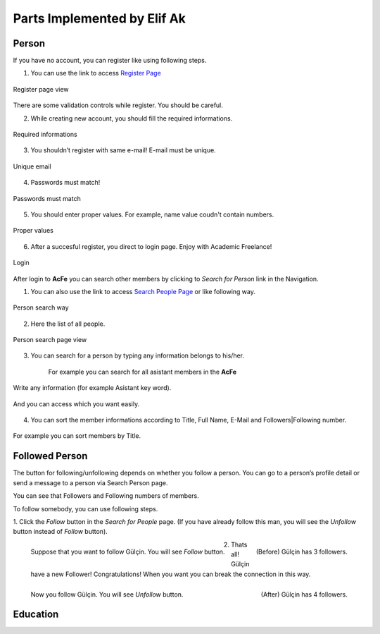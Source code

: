 Parts Implemented by Elif Ak
============================

Person
------
If you have no account, you can register like using following steps.

1. You can use the link to access `Register Page <http://itucsdb1611.mybluemix.net/register>`_

.. figure:: member2/1-register_general.png
      :scale: 50 %
      :align: center
      :alt: Register page view

      Register page view


There are some validation controls while register. You should be careful.

2. While creating new account, you should fill the required informations.

.. figure:: member2/2-validation.png
      :scale: 50 %
      :align: center
      :alt: Required informations

      Required informations



3. You shouldn’t register with same e-mail! E-mail must be unique.

.. figure:: member2/3-unique_email.png
      :scale: 50 %
      :align: center
      :alt: Unique email

      Unique email



4. Passwords must match!

.. figure:: member2/4-match-password.png
      :scale: 50 %
      :align: center
      :alt: Passwords must match

      Passwords must match



5. You should enter proper values. For example, name value coudn't contain numbers.

.. figure:: member2/5-proper-values.png
      :scale: 50 %
      :align: center
      :alt: Proper values

      Proper values



6. After a succesful register, you direct to login page. Enjoy with Academic Freelance!

.. figure:: member2/6-login.png
      :scale: 50 %
      :align: center
      :alt: Login

      Login


After login to **AcFe** you can search other members by clicking to *Search for Person* link in the Navigation.

1. You can also use the link to access `Search People Page <http://itucsdb1611.mybluemix.net/people_search>`_ or like following way.


.. figure:: member2/7-searchpeople.png
      :scale: 50 %
      :align: center
      :alt: Person search way

      Person search way

2. Here the list of all people.


.. figure:: member2/8-list_people.png
      :scale: 50 %
      :align: center
      :alt: Person search page view

      Person search page view

3. You can search for a person by typing any information belongs to his/her.

	For example you can search for all asistant members in the **AcFe**


.. figure:: member2/9-filtering.png
      :scale: 50 %
      :align: center
      :alt: Person search by filtering

      Write any information (for example Asistant key word).

.. figure:: member2/10-filtering_result.png
      :scale: 50 %
      :align: center
      :alt: Person search by filtering result

      And you can access which you want easily.


4. You can sort the member informations according to Title, Full Name, E-Mail and Followers|Following number.


.. figure:: member2/11-sorting_result.png
      :scale: 50 %
      :align: center
      :alt: Person sorting

      For example you can sort members by Title.


Followed Person
---------------

The button for following/unfollowing depends on whether you follow a person.
You can go to a person’s profile detail or send a message to a person via Search Person page.


You can see that Followers and Following numbers of members.

To follow somebody, you can use following steps.

1. Click the *Follow* button in the *Search for People* page.
(If you have already follow this man, you will see the *Unfollow* button instead of *Follow* button).


.. figure:: member2/12-before_following.png
      :scale: 50 %
      :align: left
      :alt: Person follow

      Suppose that you want to follow Gülçin. You will see *Follow* button.

.. figure:: member2/13-before_following_numbers.png
      :scale: 50 %
      :align: right
      :alt: Person follow number before

      (Before) Gülçin has 3 followers.


2. Thats all! Gülçin have a new Follower! Congratulations! When you want you can break the connection in this way.


.. figure:: member2/14-follow.png
      :scale: 50 %
      :align: left
      :alt: Person follow before

      Now you follow Gülçin. You will see *Unfollow* button.

.. figure:: member2/12-follow.png
      :scale: 50 %
      :align: right
      :alt: Person follow number before

      (After) Gülçin has 4 followers.






Education
---------
